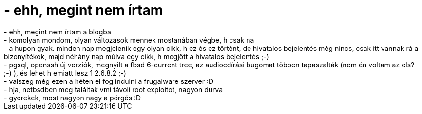 = - ehh, megint nem írtam

:slug: ehh_megint_nem_irtam
:category: regi
:tags: hu
:date: 2004-08-18T17:09:33Z
++++
- ehh, megint nem írtam a blogba<br>- komolyan mondom, olyan változások mennek mostanában végbe, h csak na<br>- a hupon gyak. minden nap megjelenik egy olyan cikk, h ez és ez történt, de hivatalos bejelentés még nincs, csak itt vannak rá a bizonyítékok, majd néhány nap múlva egy cikk, h megjött a hivatalos bejelentés ;-)<br>- pgsql, openssh új verziók, megnyilt a fbsd 6-current tree, az audiocdírási bugomat többen tapaszalták (nem én voltam az els? ;-) ), és lehet h emiatt lesz 1 2.6.8.2 ;-)<br>- valszeg még ezen a héten el fog indulni a frugalware szerver :D<br>- hja, netbsdben meg találtak vmi távoli root exploitot, nagyon durva<br>- gyerekek, most nagyon nagy a pörgés :D
++++
